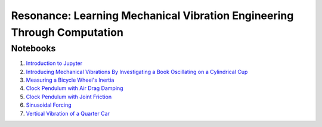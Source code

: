 ========================================================================
Resonance: Learning Mechanical Vibration Engineering Through Computation
========================================================================

Notebooks
=========

1. `Introduction to Jupyter <01-intro-jupyter.html>`_
2. `Introducing Mechanical Vibrations By Investigating a Book Oscillating on
   a Cylindrical Cup <02-book-balancing-intro.html>`_
3. `Measuring a Bicycle Wheel's Inertia <03-bicycle-wheel-inertia.html>`_
4. `Clock Pendulum with Air Drag Damping <04_clock_pendulum_with_damping.html>`_
5. `Clock Pendulum with Joint Friction <05_clock_pendulum_with_friction.html>`_
6. `Sinusoidal Forcing <06_sinusoidal_forcing.html>`_
7. `Vertical Vibration of a Quarter Car <07_vertical_vibration_of_a_quarter_car.html>`_
